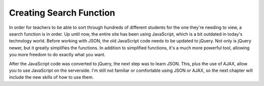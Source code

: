 Creating Search Function
========================

In order for teachers to be able to sort through hundreds of different students
for the one they're needing to view, a search function is in order.  Up until
now, the entire site has been using JavaScript, which is a bit outdated in today's
technology world.  Before working with JSON, the old JavaScript code needs to be
updated to jQuery.  Not only is jQuery newer, but it greatly simplifies the functions.
In addition to simplified functions, it's a much more powerful tool, allowing you
more freedom to do exactly what you want.

After the JavaScript code was converted to jQuery, the next step was to learn JSON.
This, plus the use of AJAX, allow you to use JavaScript on the serverside. I'm still
not familiar or comfortable using JSON or AJAX, so the next chapter will include
the new skills of how to use them.